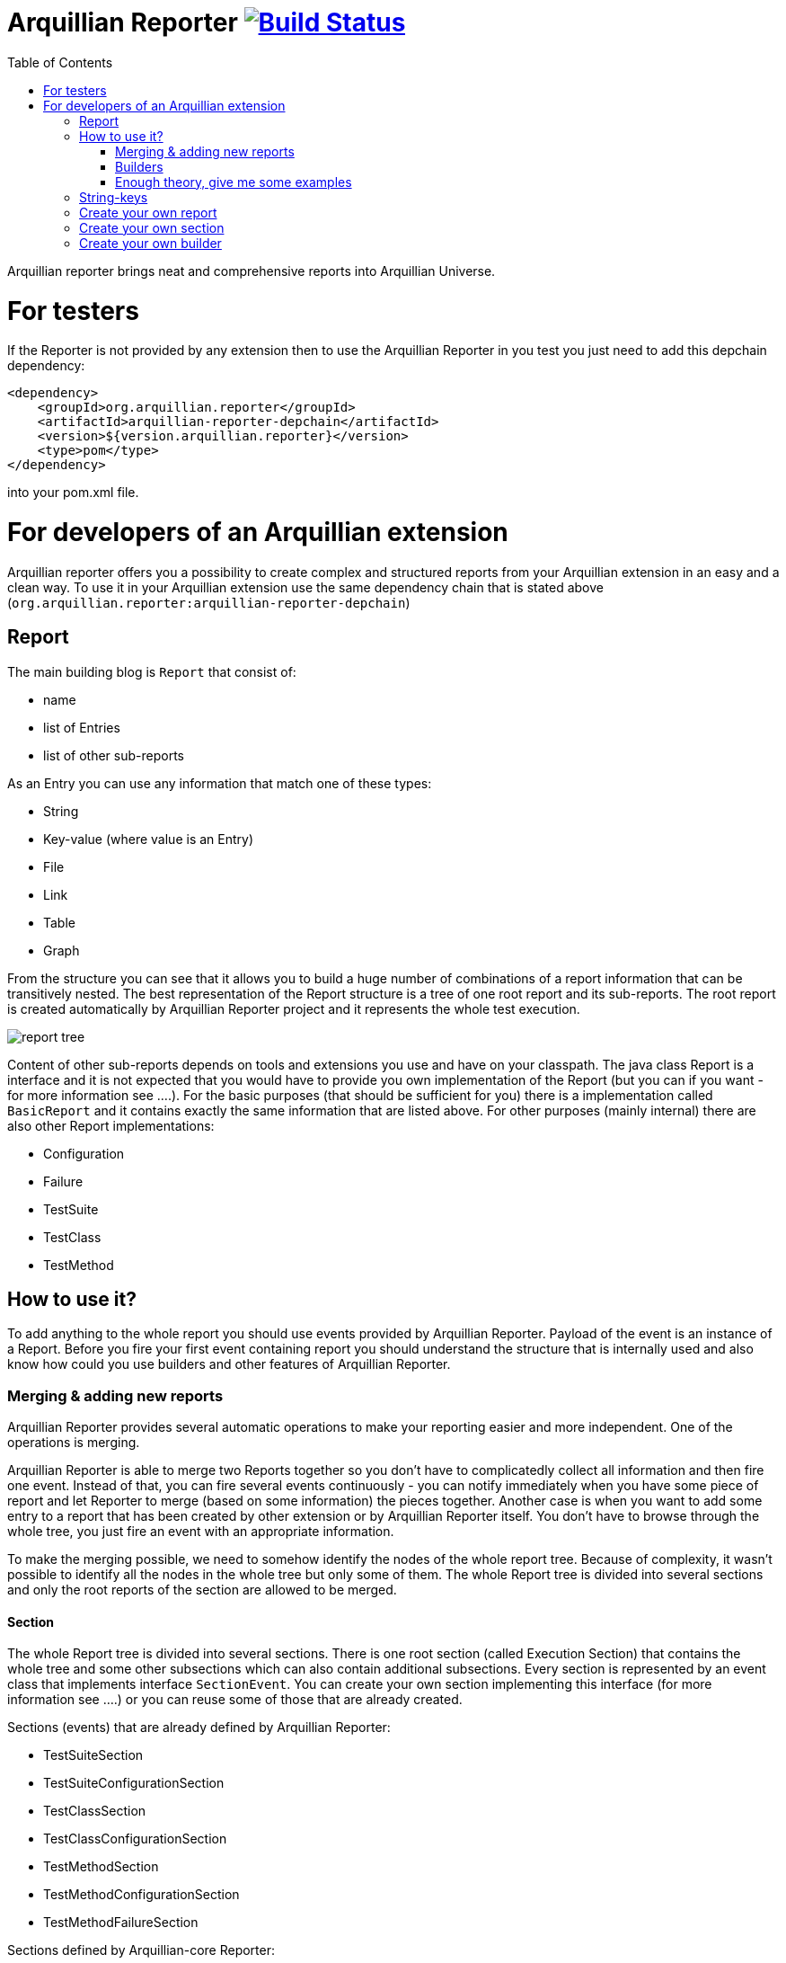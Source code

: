 = Arquillian Reporter image:https://travis-ci.org/arquillian/arquillian-reporter.svg["Build Status", link="https://travis-ci.org/arquillian/arquillian-reporter"]
:toc:

Arquillian reporter brings neat and comprehensive reports into Arquillian Universe.

= For testers

If the Reporter is not provided by any extension then to use the Arquillian Reporter in you test you just need to add this depchain dependency:

[source,xml]
----
<dependency>
    <groupId>org.arquillian.reporter</groupId>
    <artifactId>arquillian-reporter-depchain</artifactId>
    <version>${version.arquillian.reporter}</version>
    <type>pom</type>
</dependency>
----


into your pom.xml file.

= For developers of an Arquillian extension

Arquillian reporter offers you a possibility to create complex and structured reports from your Arquillian extension in an easy and a clean way.
To use it in your Arquillian extension use the same dependency chain that is stated above (`org.arquillian.reporter:arquillian-reporter-depchain`)


== Report

The main building blog is `Report` that consist of:

* name
* list of Entries
* list of other sub-reports

As an Entry you can use any information that match one of these types:

* String
* Key-value (where value is an Entry)
* File
* Link
* Table
* Graph

From the structure you can see that it allows you to build a huge number of combinations of a report information that can be transitively nested.
The best representation of the Report structure is a tree of one root report and its sub-reports. The root report is created automatically by Arquillian Reporter project and it represents the whole test execution.

image::docs/images/report-tree.jpg[report tree]

Content of other sub-reports depends on tools and extensions you use and have on your classpath.
The java class Report is a interface and it is not expected that you would have to provide you own implementation of the Report (but you can if you want - for more information see ....). For the basic purposes (that should be sufficient for you) there is a implementation called `BasicReport` and it contains exactly the same information that are listed above. For other purposes (mainly internal) there are also other Report implementations:

* Configuration
* Failure
* TestSuite
* TestClass
* TestMethod


== How to use it?

To add anything to the whole report you should use events provided by Arquillian Reporter. Payload of the event is an instance of a Report. Before you fire your first event containing report you should understand the structure that is internally used and also know how could you use builders and other features of Arquillian Reporter.

=== Merging & adding new reports

Arquillian Reporter provides several automatic operations to make your reporting easier and more independent. One of the operations is merging.

Arquillian Reporter is able to merge two Reports together so you don't have to complicatedly collect all information and then fire one event. Instead of that, you can fire several events continuously - you can notify immediately when you have some piece of report and let Reporter to merge (based on some information) the pieces together.
Another case is when you want to add some entry to a report that has been created by other extension or by Arquillian Reporter itself. You don't have to browse through the whole tree, you just fire an event with an appropriate information.

To make the merging possible, we need to somehow identify the nodes of the whole report tree. Because of complexity, it wasn't possible to identify all the nodes in the whole tree but only some of them. The whole Report tree is divided into several sections and only the root reports of the section are allowed to be merged.

==== Section

The whole Report tree is divided into several sections. There is one root section (called Execution Section) that contains the whole tree and some other subsections which can also contain additional subsections.
Every section is represented by an event class that implements interface `SectionEvent`. You can create your own section implementing this interface (for more information see ....) or you can reuse some of those that are already created.

Sections (events) that are already defined by Arquillian Reporter:

* TestSuiteSection
* TestSuiteConfigurationSection
* TestClassSection
* TestClassConfigurationSection
* TestMethodSection
* TestMethodConfigurationSection
* TestMethodFailureSection

Sections defined by Arquillian-core Reporter:

* TestSuiteConfigurationContainerSection
* TestClassConfigurationDeploymentSection

If we incorporated some of them into the report tree, it would look like this:

image::docs/images/reporter-sections.jpg[reports&sections]

and only the red one is possible to merge. The thing is that, these reports are fired using the event with a specified string(identifier). This identifier should be unique in the whole subsection.
Internally, Arquillian Reporter keeps an additional tree. It is a tree of the sections + identifier nodes (let's call it section tree). If we rewrote the tree into the section tree that is kept internally in memory it could look like this:

image::docs/images/sections.jpg[reports&sections]

there you can see that every node in the section tree is defined by a combination of the section-event-class + identifier. These nodes then keeps references to corresponding report instances in the report tree:

image::docs/images/references.jpg[reports&sections]

Then if you want to add some information to a config report related to browsers, you just fire an event TestClassConfigurationSection with an identifier `browser-config` and the attached Report. Arquillian Reporter then will find the existing report and add entries and sub-reports contained in the new report to the existing one.

==== How to identify the node

In the previous section we have described basics about sections and merging. You can certainly imagine that it can be sometimes quite difficult to match the correct report that should be merged.
Imagine this situation:

image::docs/images/multiple-deployments.jpg[multiple deployments tree]

there are several deployments with the same name (identifier) but used in different test classes. So, how I can merge the report about ear deployment used in the EapTestCase class? Every event (that represents some section) contains also an additional information that helps to identify a parent section the section belongs to. In other words, there in the TestClassConfigurationDeploymentSection class you may also define test class the deployment was defined in and also a test suite identifier. Arquillian Reporter then using method "getParentSectionThisSectionBelongsTo()" retrospectively create an expected path in the section tree:

image::docs/images/expected-path.jpg[expected path]

and tries to find the best candidate in the whole section tree. If there in the tree is already a section with corresponding identifier, then it merges the reports. If there isn't any, then it attaches a new one and the report contained in the the event adds into report tree.

===== Missing identifier of parental sections

In case that the section event doesn't contain all necessary information to match the specific nodes in the section tree (eg. missing identifier of the test class of test suite), then Arquillian Reporter takes the latest added node belonging into corresponding section (latest reporter test class).
Let's take the previous example. In case we didn't specify the test class the deployment was defined in, then the expected path would look like this:

image::docs/images/expected-path-latest.jpg[expected path]

Since there wouldn't be any identifier for TestClassSection set, then the latest report would be taken = WildFlyTestCase

=== Builders

To make your reporting easier there are available builders providing fluent API that helps you to create reports and entries and add reports into appropriate sections.
The main starting point is class `Reporter`, then you can decide what you want to build.

Available builders:

==== ReportBuilder
using this builder you can build a report. To do so, use the method:
[source,java]
----
Reporter.createReport()
----
There are three methods with this name but with different parameter. If you use one of these methods:
[source,java]
----
Reporter.createReport(String name)
Reporter.createReport(StringKey name)
----
then BasicReportBuilder is used and thus an instance of BasicReport is created (more about StringKey in this chapter). There are already several other builder created, but all of them has the same basic set of API methods.
To use one specific builder to create one specific report choose the method `createReport(Report report)` where as a parameter use an existing instance of a report. For example if you write:
[source,java]
----
Reporter.createReport(new TestClassReport("my report"));
----
then TestClassReportBuilder is used.

Useful report builders that are available:
* BasicReportBuilder
* TestSuiteReportBuilder
* TestClassReportBuilder
* TestMethodReportBuilder
* ConfigurationReportBuilderImpl
* FailureReportBuilderImpl

===== ReportBuilder API
Report builders provide you a fluent API that helps you to create a complex report. All methods returns the same instance of the builder so you can use fluent api and make your code more readable. To get the final instance of the report call the method:

[source,java]
----
Reporter.createReport(...)
        ....
        .build();
----
which returns you the resulting report instance.

Some other method examples (that are same for all report builders):

* To add a key-value pair entry into the set of entries:
[source,java]
----
Reporter.createReport(...).addKeyValueEntry(StringKey key, Entry value)
----

* To add any entry
[source,java]
----
Reporter.createReport(...).addEntry(Entry entry)
----

* To add a sub-report
[source,java]
----
Reporter.createReport(...).addReport(Report report)
----
or instead of passing an instance of a report you can pass an Instance of ReportBuilder without building it and build only the parental builder.
[source,java]
----
Reporter.createReport(...)
        .addReport(Reporter.createReport(..)....)
        .build();
----

===== Add into section

Now, when you have a an instance of a built report you would like to add it into the whole report tree. To do so, you should create an instance of an event that represents a section the report should belong to, set the report as a payload and then fire it. The standard code would look like:
[source,java]
----
ConfigurationReport report = Reporter
            .createReport(new ConfigurationReport("my report"))
            .build();
injectedReportEvent.fire(new TestClassConfigurationSection(report, "configId"));
----
instead of this, you can use method `inSection` provided by ReportBuilder API and keep everything compact:
[source,java]
----
Reporter
    .createReport(new ConfigurationReport("my report"))
    .inSection(new TestClassConfigurationSection("configId"))
    .fire(injectedReportEvent);
----
Reporter uses corresponding instance of report, builds it, sets it into the used section event and fires the event.

===== Type of the payload

As you have already noticed, every section event has defined some type of report that is its default payload type. For example TestMethodSection has TestMethodReport and TestMethodConfigurationSection has ConfigurationReport etc... These types are also defined in the constructors of the section event classes. However, using the ReportBuilder API you can make the section to carry any other type of report. You can do for example this:
[source,java]
----
Reporter
    .createReport("my report")
    .inSection(new TestClassSection(TestClass.class))
    .fire(injectedReportEvent);
----
This creates an instance of BasicReport and sets it into the TestClassSection event. This report is then added into the list of sub-reports of 'TestClassReport' related to defined 'TestClass.class'. Analogically it is treated with this use case:
[source,java]
----
Reporter
    .createReport(new ConfigurationReport("my config report"))
    .inSection(new TestClassSection(TestClass.class))
    .fire(injectedReportEvent);
----
In this use case, an instance of ConfigurationReport is used and added into the list of configuration sub-reports in  the 'TestClassReport' of the 'TestClass' class.

===== Automatic creation of missing section nodes

It may happen that you want to add subsection of some section that doesn't exist. In other words, in the section event that you fire you use an identifier that doesn't match any existing section node. Arquillian Reporter then creates missing section node with the identifier and also corresponding report node in the report tree. This report's name is equal to the identifier. Then the report that has been attached in the section event is added in this automatically created report as its sub-report.
This will guarantee that none of the reported information will be lost. Take a look at the chapter ... to see the real example of this function.

==== Entry builders

===== TableBuilder

Table builder provides you a fluent API that helps you to create complex table. To use the builder call one of the two methods:
[source,java]
----
Reporter.createTable(String name)
Reporter.createTable(StringKey name)
----
and to get an instance of the table entry use the method `build()`

=== Enough theory, give me some examples

We went through basics of the Arquillian Reporter functions, now here are some examples how to add your reports into the whole report tree.

Let say we have this structure of the report:

image::docs/images/first-in-steps.jpg[original structe tree]

now we would like to add an information that both the test class and the test method are marked to be run as a client (to add key-value entry runAsClient = true)

First of all we will add it into the test class report. Because we need to merge two reports we have to use TestClassReport (we can omit the name), then we can add key-value pair and fire using corresponding section event.
[source,java]
----
Reporter
    .createReport(new TestClassReport())
    .addKeyValueEntry("runAsClient", true)
    .inSection(new TestClassSection(WildFlyTestClass.class))
    .fire(injectedReportEvent);
----
and analogically for test method
[source,java]
----
Reporter
    .createReport(new TestMethodReport())
    .addKeyValueEntry("runAsClient", true)
    .inSection(new TestMethodSection())
    .fire(injectedReportEvent);
----
then the resulting trees structure would be same - only the information would change:

image::docs/images/steps-with-run-as-client.jpg[added runAsClient=false]

now I'd like to add information about container. There is already a section created for container related information - `TestSuiteConfigurationContainerSection` - whose default payload is BasicReport

[source,java]
----
Reporter
    .createReport("WildFly")
    .addKeyValueEntry("jbossHome", "/path/to/wildfly")
    .addKeyValueEntry("managed", "false")
    .inSection(new TestSuiteConfigurationContainerSection("WildFly"))
    .fire(injectedReportEvent);
----
Using the API I've just created an instance of BasicReport with the name "WildFly" and added some key-value entries. Then I set the report as a payload of TestSuiteConfigurationContainerSection event and fired the event.
TestSuiteConfigurationContainerSection is a subsection of TestSuiteConfigurationSection but in the graph you can see that there is no such a section-event-node present. In this case, the functionality described in the chapter <<Automatic creation of missing section nodes>> is used. Since TestSuiteConfigurationContainerSection identifies its parent in this way:
[source,java]
----
new TestSuiteConfigurationSection(testSuiteId, "containers");
----

then a new section node TestSuiteConfigurationSection with the identifier "containers" is created. The resulting trees then would like:

image::docs/images/steps-with-container.jpg[added container]

Next step is to add a new information to the TestMethodSection about Drone. I want to add that in this method a method-scoped instance of drone was used and the browser was Firefox.
[source,java]
----
Reporter
    .createReport("Drone report")
    .addKeyValueEntry("scope", "method")
    .addKeyValueEntry("browser", "Firefox")
    .inSection(new TestMethodSection(clientTest))
    .fire(injectedReportEvent);
----
I just want to add a basic report to the list of sub-reports - that's why I don't specify any specific type of report and let Arquillian Reporter create an instance of BasicReport. Then I set it as a payload to the TestMethodSection with the defined test method.
The section tree wouldn't change, but in the report tree would occur a new report node:

image::docs/images/steps-drone-report.jpg[added drone]

Analogically, we could continue with merging and adding new reports.

== String-keys

== Create your own report

== Create your own section

== Create your own builder










